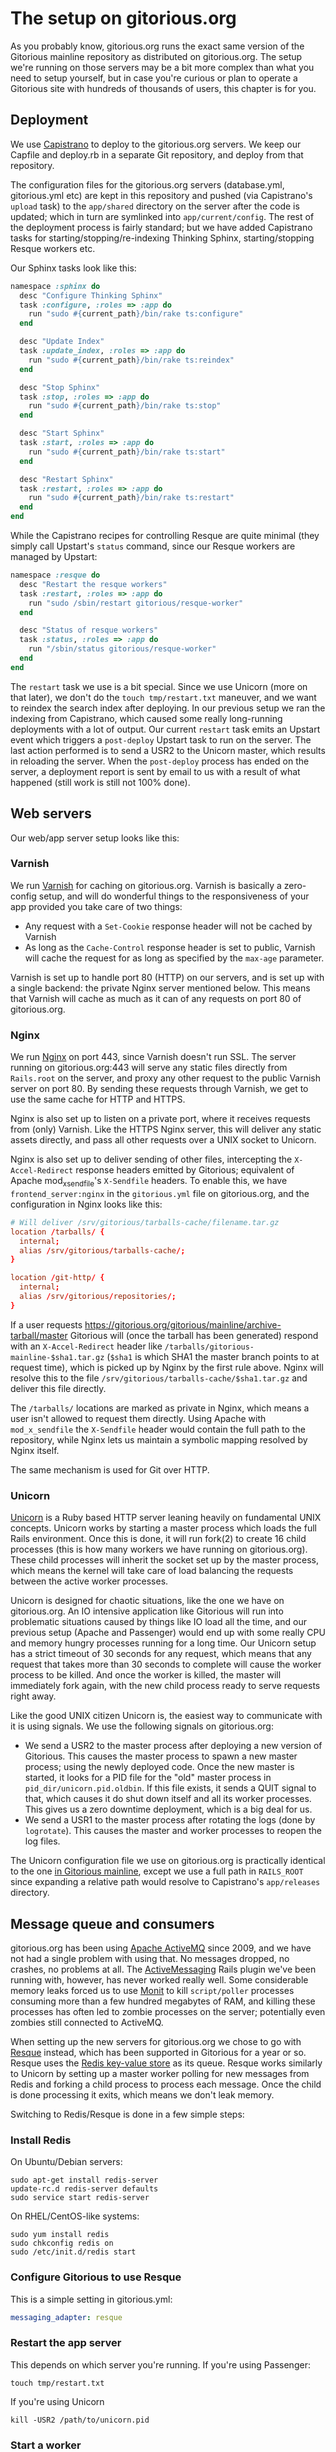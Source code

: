 * The setup on gitorious.org
  As you probably know, gitorious.org runs the exact same version of
  the Gitorious mainline repository as distributed on
  gitorious.org. The setup we're running on those servers may be a bit
  more complex than what you need to setup yourself, but in case
  you're curious or plan to operate a Gitorious site with hundreds of
  thousands of users, this chapter is for you.

** Deployment
   We use [[https://github.com/capistrano/capistrano/wiki][Capistrano]] to deploy to the gitorious.org servers. We keep
   our Capfile and deploy.rb in a separate Git repository, and deploy
   from that repository.

   The configuration files for the gitorious.org servers
   (database.yml, gitorious.yml etc) are kept in this repository and
   pushed (via Capistrano's =upload= task) to the =app/shared=
   directory on the server after the code is updated; which in turn
   are symlinked into =app/current/config=. The rest of the deployment
   process is fairly standard; but we have added Capistrano tasks for
   starting/stopping/re-indexing Thinking Sphinx, starting/stopping
   Resque workers etc.

   Our Sphinx tasks look like this:
#+BEGIN_SRC ruby
  namespace :sphinx do
    desc "Configure Thinking Sphinx"
    task :configure, :roles => :app do
      run "sudo #{current_path}/bin/rake ts:configure"
    end

    desc "Update Index"
    task :update_index, :roles => :app do
      run "sudo #{current_path}/bin/rake ts:reindex"
    end

    desc "Stop Sphinx"
    task :stop, :roles => :app do
      run "sudo #{current_path}/bin/rake ts:stop"
    end

    desc "Start Sphinx"
    task :start, :roles => :app do
      run "sudo #{current_path}/bin/rake ts:start"
    end

    desc "Restart Sphinx"
    task :restart, :roles => :app do
      run "sudo #{current_path}/bin/rake ts:restart"
    end
  end

#+END_SRC

   While the Capistrano recipes for controlling Resque are quite
   minimal (they simply call Upstart's =status= command, since our
   Resque workers are managed by Upstart:

#+BEGIN_SRC ruby
  namespace :resque do
    desc "Restart the resque workers"
    task :restart, :roles => :app do
      run "sudo /sbin/restart gitorious/resque-worker"
    end

    desc "Status of resque workers"
    task :status, :roles => :app do
      run "/sbin/status gitorious/resque-worker"
    end
  end
#+END_SRC

   The =restart= task we use is a bit special. Since we use Unicorn
   (more on that later), we don't do the =touch tmp/restart.txt=
   maneuver, and we want to reindex the search index after
   deploying. In our previous setup we ran the indexing from
   Capistrano, which caused some really long-running deployments with
   a lot of output. Our current =restart= task emits an Upstart event
   which triggers a =post-deploy= Upstart task to run on the
   server. The last action performed is to send a USR2 to the Unicorn
   master, which results in reloading the server. When the
   =post-deploy= process has ended on the server, a deployment report
   is sent by email to us with a result of what happened (still work
   is still not 100% done).

** Web servers
   Our web/app server setup looks like this:

*** Varnish
    We run [[https://www.varnish-cache.org/][Varnish]] for caching on gitorious.org. Varnish is basically
    a zero-config setup, and will do wonderful things to the
    responsiveness of your app provided you take care of two things:

    - Any request with a =Set-Cookie= response header will not be cached
      by Varnish
    - As long as the =Cache-Control= response header is set to public,
      Varnish will cache the request for as long as specified by the
      =max-age= parameter.

    Varnish is set up to handle port 80 (HTTP) on our servers, and is
    set up with a single backend: the private Nginx server mentioned
    below. This means that Varnish will cache as much as it can of any
    requests on port 80 of gitorious.org.

*** Nginx
    We run [[http://nginx.org/][Nginx]] on port 443, since Varnish doesn't run SSL. The
    server running on gitorious.org:443 will serve any static files
    directly from =Rails.root= on the server, and proxy any other
    request to the public Varnish server on port 80. By sending these
    requests through Varnish, we get to use the same cache for HTTP
    and HTTPS.

    Nginx is also set up to listen on a private port, where it
    receives requests from (only) Varnish. Like the HTTPS Nginx
    server, this will deliver any static assets directly, and pass all
    other requests over a UNIX socket to Unicorn.

    Nginx is also set up to deliver sending of other files,
    intercepting the =X-Accel-Redirect= response headers emitted by
    Gitorious; equivalent of Apache mod_x_sendfile's =X-Sendfile=
    headers. To enable this, we have =frontend_server:nginx= in the
    =gitorious.yml= file on gitorious.org, and the configuration in
    Nginx looks like this:

#+BEGIN_SRC conf
  # Will deliver /srv/gitorious/tarballs-cache/filename.tar.gz
  location /tarballs/ {
    internal;
    alias /srv/gitorious/tarballs-cache/;
  }

  location /git-http/ {
    internal;
    alias /srv/gitorious/repositories/;
  }
#+END_SRC

    If a user requests
    https://gitorious.org/gitorious/mainline/archive-tarball/master
    Gitorious will (once the tarball has been generated) respond with
    an =X-Accel-Redirect= header like
    =/tarballs/gitorious-mainline-$sha1.tar.gz= (=$sha1= is which SHA1
    the master branch points to at request time), which is picked up
    by Nginx by the first rule above. Nginx will resolve this to the
    file =/srv/gitorious/tarballs-cache/$sha1.tar.gz= and deliver this
    file directly.

    The =/tarballs/= locations are marked as private in Nginx, which
    means a user isn't allowed to request them directly. Using Apache
    with =mod_x_sendfile= the =X-Sendfile= header would contain the
    full path to the repository, while Nginx lets us maintain a
    symbolic mapping resolved by Nginx itself.

    The same mechanism is used for Git over HTTP.

*** Unicorn
    [[http://unicorn.bogomips.org/][Unicorn]] is a Ruby based HTTP server leaning heavily on fundamental
    UNIX concepts. Unicorn works by starting a master process which
    loads the full Rails environment. Once this is done, it will run
    fork(2) to create 16 child processes (this is how many workers we
    have running on gitorious.org). These child processes will inherit
    the socket set up by the master process, which means the kernel
    will take care of load balancing the requests between the active
    worker processes.

    Unicorn is designed for chaotic situations, like the one we have
    on gitorious.org. An IO intensive application like Gitorious will
    run into problematic situations caused by things like IO load all
    the time, and our previous setup (Apache and Passenger) would end
    up with some really CPU and memory hungry processes running for a
    long time. Our Unicorn setup has a strict timeout of 30 seconds
    for any request, which means that any request that takes more than
    30 seconds to complete will cause the worker process to be
    killed. And once the worker is killed, the master will immediately
    fork again, with the new child process ready to serve requests
    right away.

    Like the good UNIX citizen Unicorn is, the easiest way to
    communicate with it is using signals. We use the following signals
    on gitorious.org:
    - We send a USR2 to the master process after deploying a new
      version of Gitorious. This causes the master process to spawn a
      new master process; using the newly deployed code. Once the new
      master is started, it looks for a PID file for the "old" master
      process in =pid_dir/unicorn.pid.oldbin=. If this file exists, it
      sends a QUIT signal to that, which causes it do shut down itself
      and all its worker processes. This gives us a zero downtime
      deployment, which is a big deal for us.
    - We send a USR1 to the master process after rotating the logs
      (done by =logrotate=). This causes the master and worker
      processes to reopen the log files.

    The Unicorn configuration file we use on gitorious.org is
    practically identical to the one [[https://gitorious.org/gitorious/mainline/blobs/master/config/unicorn.sample.rb][in Gitorious mainline]], except we
    use a full path in =RAILS_ROOT= since expanding a relative path
    would resolve to Capistrano's =app/releases= directory.

** Message queue and consumers
   gitorious.org has been using [[http://activemq.apache.org/][Apache ActiveMQ]] since 2009, and we
   have not had a single problem with using that. No messages dropped,
   no crashes, no problems at all. The [[http://code.google.com/p/activemessaging/wiki/ActiveMessaging][ActiveMessaging]] Rails plugin
   we've been running with, however, has never worked really
   well. Some considerable memory leaks forced us to use [[http://mmonit.com/monit/][Monit]] to kill
   =script/poller= processes consuming more than a few hundred
   megabytes of RAM, and killing these processes has often led to
   zombie processes on the server; potentially even zombies still
   connected to ActiveMQ.

   When setting up the new servers for gitorious.org we chose to go
   with [[https://github.com/defunkt/resque][Resque]] instead, which has been supported in Gitorious for a
   year or so. Resque uses the [[http://redis.io/][Redis key-value store]] as its
   queue. Resque works similarly to Unicorn by setting up a master
   worker polling for new messages from Redis and forking a child
   process to process each message. Once the child is done processing
   it exits, which means we don't leak memory.

   Switching to Redis/Resque is done in a few simple steps:

*** Install Redis
    On Ubuntu/Debian servers:
#+BEGIN_EXAMPLE
sudo apt-get install redis-server
update-rc.d redis-server defaults
sudo service start redis-server
#+END_EXAMPLE

    On RHEL/CentOS-like systems:
#+BEGIN_EXAMPLE
sudo yum install redis
sudo chkconfig redis on
sudo /etc/init.d/redis start
#+END_EXAMPLE

*** Configure Gitorious to use Resque
    This is a simple setting in gitorious.yml:
#+BEGIN_SRC yaml
messaging_adapter: resque
#+END_SRC

*** Restart the app server
    This depends on which server you're running. If you're using Passenger:
#+BEGIN_EXAMPLE
touch tmp/restart.txt
#+END_EXAMPLE

    If you're using Unicorn

#+BEGIN_EXAMPLE
kill -USR2 /path/to/unicorn.pid
#+END_EXAMPLE

*** Start a worker
    The =bin/rake= script shipping with Gitorious will run a rake task
    from anywhere, setting up the correct =RAILS_ENV=, =HOME=
    environment variables and ensuring the task is run as the user
    specified as =gitorious_user= in =gitorious.yml=, and Resque
    workers are run with Rake:

#+BEGIN_EXAMPLE
QUEUE=* /path/to/gitorious/bin/rake resque:work
#+END_EXAMPLE

    To run dedicated workers for single queues, change the =QUEUE=
    environment variable, eg.

#+BEGIN_EXAMPLE
QUEUE="/queue/GitoriousPush" /path/to/gitorious/bin/rake resque:work
#+END_EXAMPLE

    Since the =bin/rake= task can be called directly, we simply added
    an Upstart script with an =exec= stanza (no shell required) to
    control the Resque workers:

#+BEGIN_SRC conf
description "Run a Resque worker on all queues"
author "Marius Mårnes Mathiesen <marius@gitorious.com>"

start on started gitorious/unicorn
stop on runlevel [06]

env QUEUE=*
env PIDFILE=/path/to/gitorious/pids/resque-worker1.pid
exec /path/to/gitorious/bin/rake resque:work

#+END_SRC

** Init scripts and process babysitting
   We're still a little on the fence with regards to
   babysitting/monitoring processes. Our experience with
   ActiveMessaging has made us set up Monit, but we're not using it
   yet. We start all the services using some really simple Upstart
   scripts. This was the main motivation for shipping the =bin/=
   scripts with Gitorious, since these set up everything themselves we
   don't need to spawn a shell to start them (eg. to set up
   environment variables, dropping privileges etc.). Spawning a shell
   would confuse Upstart, which relies on counting fork calls and
   keeping track of PID files.

   In particular, the way Unicorn is used for hot deployment would
   lead Upstart to try to track the PID of the old master once a new
   master was started. Instructing Upstart to =respawn= Unicorn would
   get us into trouble when using the =USR2= technique to reload
   Unicorn.

   Monit keeps track of PID files, which would work better with
   Unicorn.

** Git proxying
   We run a stack of native git daemon processes listening on port
   9400 on the servers, and have set up Gitorious' git-proxy script to
   proxy requests to these (this proxy will translate the incoming
   paths to the paths on the file system before passing them on to the
   native git daemons). The git-proxy process listens on 127.0.0.1:9418.

   We've set up [[http://haproxy.1wt.eu/][HAProxy]] in front of the git-proxy process, listening
   on the public interfaces (gitorious.org:9418, ssh.gitorious.org:443
   and 2a02:c0:1014::1:9418). Running haproxy in front of these may
   not be strictly necessary, but we found it easier to set up the
   public facing addresses/ports to listen to in the HAProxy
   configuration; and we're a little more comfortable running HAProxy
   to the public as it gives us fine-grained control over
   server/client timeouts.

   Again, we used Upstart to start the git:// protocol handlers, since
   Upstart lets us specify the dependency between them. Our
   git-daemons Upstart recipe is set up like this:

#+BEGIN_SRC conf
start on started gitorious/unicorn
#+END_SRC

   which means it's started once the Unicorn process is running. The
   Upstart recipe for our git-proxy, which requires the git-daemons to
   be running, is like this.

#+BEGIN_SRC conf
start on started gitorious/git-daemons
stop on stopped gitorious/git-daemons
#+END_SRC

   This way the native git daemons will be started as soon as the web
   app is ready, and the git proxy will be started once the git
   daemons are ready.
